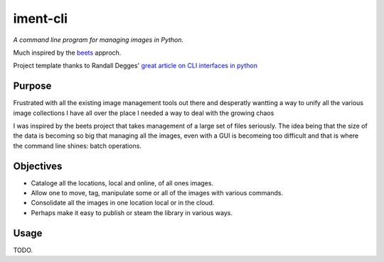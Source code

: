 iment-cli
=========

*A command line program for managing images in Python.*

Much inspired by the `beets <https://github.com/beetbox/beets>`_ approch.

Project template thanks to Randall Degges' `great article on CLI interfaces in 
python <https://stormpath.com/blog/building-simple-cli-interfaces-in-python>`_

Purpose
-------

Frustrated with all the existing image management tools out there and desperatly
wantting a way to unify all the various image collections I have all over the
place I needed a way to deal with the growing chaos 

I was inspired by the beets project that takes management of a large set of files
seriously. The idea being that the size of the data is becoming so big that
managing all the images, even with a GUI is becomeing too difficult and that is
where the command line shines: batch operations.

Objectives
----------

- Cataloge all the locations, local and online, of all ones images.
- Allow one to move, tag, manipulate some or all of the images with various commands.
- Consolidate all the images in one location local or in the cloud.
- Perhaps make it easy to publish or steam the library in various ways.


Usage
-----

TODO.